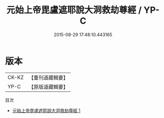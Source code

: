 #+TITLE: 元始上帝毘盧遮耶說大洞救劫尊經 / YP-C

#+DATE: 2015-08-29 17:48:10.443165
* 版本
 |     CK-KZ|【重刊道藏輯要】|
 |      YP-C|【原版道藏輯要】|
目次
 - [[file:KR5i0004_001.txt][元始上帝毘盧遮耶說大洞救劫尊經 1]]
